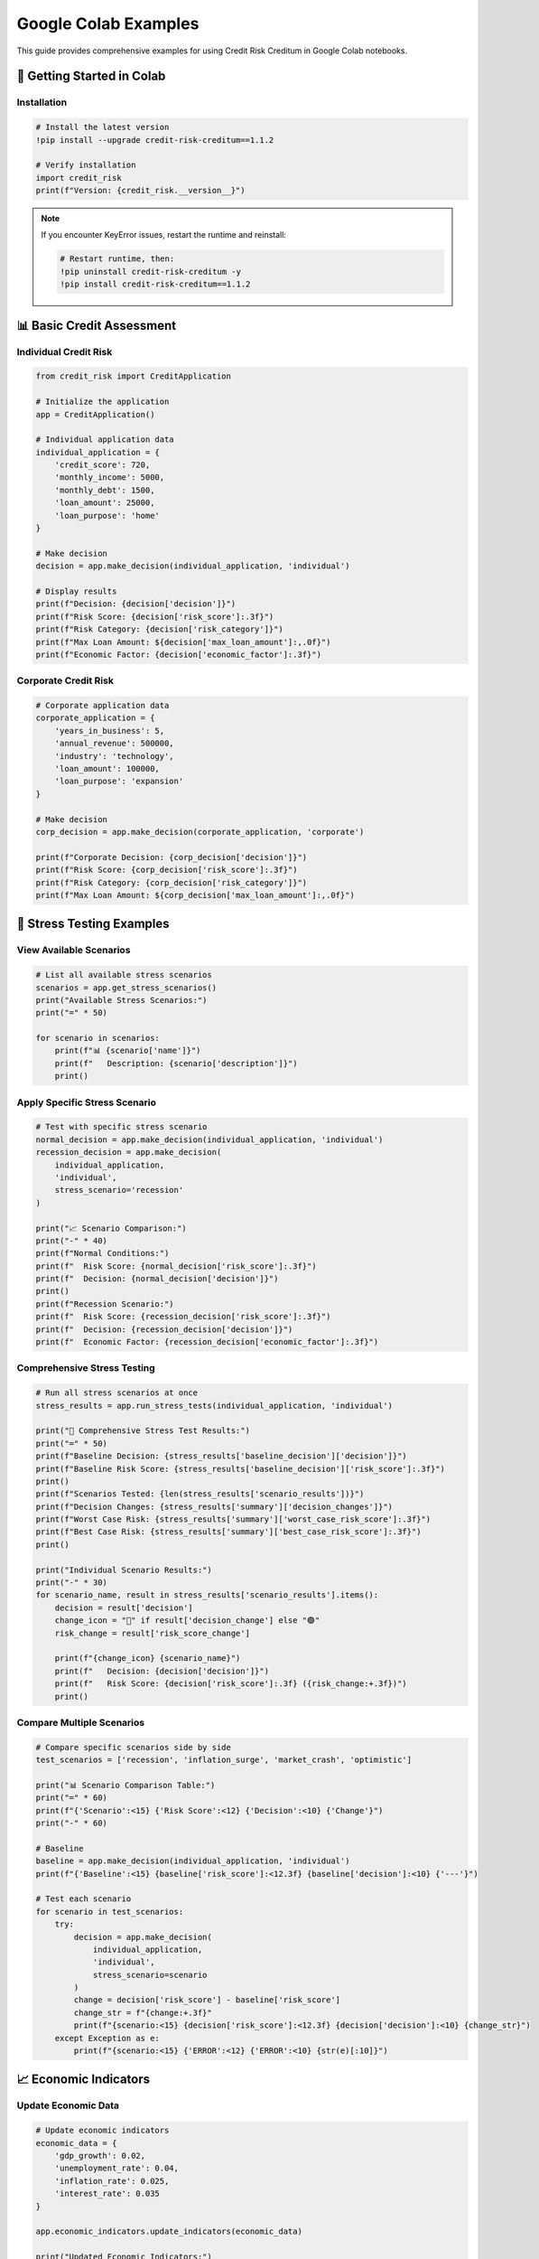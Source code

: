 Google Colab Examples
====================

This guide provides comprehensive examples for using Credit Risk Creditum in Google Colab notebooks.

🚀 Getting Started in Colab
---------------------------

Installation
~~~~~~~~~~~~

.. code-block:: python

   # Install the latest version
   !pip install --upgrade credit-risk-creditum==1.1.2
   
   # Verify installation
   import credit_risk
   print(f"Version: {credit_risk.__version__}")

.. note::
   If you encounter KeyError issues, restart the runtime and reinstall:
   
   .. code-block:: python
   
      # Restart runtime, then:
      !pip uninstall credit-risk-creditum -y
      !pip install credit-risk-creditum==1.1.2

📊 Basic Credit Assessment
--------------------------

Individual Credit Risk
~~~~~~~~~~~~~~~~~~~~~~

.. code-block:: python

   from credit_risk import CreditApplication

   # Initialize the application
   app = CreditApplication()

   # Individual application data
   individual_application = {
       'credit_score': 720,
       'monthly_income': 5000,
       'monthly_debt': 1500,
       'loan_amount': 25000,
       'loan_purpose': 'home'
   }

   # Make decision
   decision = app.make_decision(individual_application, 'individual')
   
   # Display results
   print(f"Decision: {decision['decision']}")
   print(f"Risk Score: {decision['risk_score']:.3f}")
   print(f"Risk Category: {decision['risk_category']}")
   print(f"Max Loan Amount: ${decision['max_loan_amount']:,.0f}")
   print(f"Economic Factor: {decision['economic_factor']:.3f}")

Corporate Credit Risk
~~~~~~~~~~~~~~~~~~~~~

.. code-block:: python

   # Corporate application data
   corporate_application = {
       'years_in_business': 5,
       'annual_revenue': 500000,
       'industry': 'technology',
       'loan_amount': 100000,
       'loan_purpose': 'expansion'
   }

   # Make decision
   corp_decision = app.make_decision(corporate_application, 'corporate')
   
   print(f"Corporate Decision: {corp_decision['decision']}")
   print(f"Risk Score: {corp_decision['risk_score']:.3f}")
   print(f"Risk Category: {corp_decision['risk_category']}")
   print(f"Max Loan Amount: ${corp_decision['max_loan_amount']:,.0f}")

🔬 Stress Testing Examples
--------------------------

View Available Scenarios
~~~~~~~~~~~~~~~~~~~~~~~~~

.. code-block:: python

   # List all available stress scenarios
   scenarios = app.get_stress_scenarios()
   print("Available Stress Scenarios:")
   print("=" * 50)
   
   for scenario in scenarios:
       print(f"📊 {scenario['name']}")
       print(f"   Description: {scenario['description']}")
       print()

Apply Specific Stress Scenario
~~~~~~~~~~~~~~~~~~~~~~~~~~~~~~

.. code-block:: python

   # Test with specific stress scenario
   normal_decision = app.make_decision(individual_application, 'individual')
   recession_decision = app.make_decision(
       individual_application, 
       'individual', 
       stress_scenario='recession'
   )

   print("📈 Scenario Comparison:")
   print("-" * 40)
   print(f"Normal Conditions:")
   print(f"  Risk Score: {normal_decision['risk_score']:.3f}")
   print(f"  Decision: {normal_decision['decision']}")
   print()
   print(f"Recession Scenario:")
   print(f"  Risk Score: {recession_decision['risk_score']:.3f}")
   print(f"  Decision: {recession_decision['decision']}")
   print(f"  Economic Factor: {recession_decision['economic_factor']:.3f}")

Comprehensive Stress Testing
~~~~~~~~~~~~~~~~~~~~~~~~~~~~

.. code-block:: python

   # Run all stress scenarios at once
   stress_results = app.run_stress_tests(individual_application, 'individual')

   print("🔬 Comprehensive Stress Test Results:")
   print("=" * 50)
   print(f"Baseline Decision: {stress_results['baseline_decision']['decision']}")
   print(f"Baseline Risk Score: {stress_results['baseline_decision']['risk_score']:.3f}")
   print()
   print(f"Scenarios Tested: {len(stress_results['scenario_results'])}")
   print(f"Decision Changes: {stress_results['summary']['decision_changes']}")
   print(f"Worst Case Risk: {stress_results['summary']['worst_case_risk_score']:.3f}")
   print(f"Best Case Risk: {stress_results['summary']['best_case_risk_score']:.3f}")
   print()

   print("Individual Scenario Results:")
   print("-" * 30)
   for scenario_name, result in stress_results['scenario_results'].items():
       decision = result['decision']
       change_icon = "🔴" if result['decision_change'] else "🟢"
       risk_change = result['risk_score_change']
       
       print(f"{change_icon} {scenario_name}")
       print(f"   Decision: {decision['decision']}")
       print(f"   Risk Score: {decision['risk_score']:.3f} ({risk_change:+.3f})")
       print()

Compare Multiple Scenarios
~~~~~~~~~~~~~~~~~~~~~~~~~~

.. code-block:: python

   # Compare specific scenarios side by side
   test_scenarios = ['recession', 'inflation_surge', 'market_crash', 'optimistic']

   print("📊 Scenario Comparison Table:")
   print("=" * 60)
   print(f"{'Scenario':<15} {'Risk Score':<12} {'Decision':<10} {'Change'}")
   print("-" * 60)

   # Baseline
   baseline = app.make_decision(individual_application, 'individual')
   print(f"{'Baseline':<15} {baseline['risk_score']:<12.3f} {baseline['decision']:<10} {'---'}")

   # Test each scenario
   for scenario in test_scenarios:
       try:
           decision = app.make_decision(
               individual_application, 
               'individual', 
               stress_scenario=scenario
           )
           change = decision['risk_score'] - baseline['risk_score']
           change_str = f"{change:+.3f}"
           print(f"{scenario:<15} {decision['risk_score']:<12.3f} {decision['decision']:<10} {change_str}")
       except Exception as e:
           print(f"{scenario:<15} {'ERROR':<12} {'ERROR':<10} {str(e)[:10]}")

📈 Economic Indicators
----------------------

Update Economic Data
~~~~~~~~~~~~~~~~~~~~

.. code-block:: python

   # Update economic indicators
   economic_data = {
       'gdp_growth': 0.02,
       'unemployment_rate': 0.04,
       'inflation_rate': 0.025,
       'interest_rate': 0.035
   }

   app.economic_indicators.update_indicators(economic_data)
   
   print("Updated Economic Indicators:")
   for key, value in economic_data.items():
       print(f"  {key.replace('_', ' ').title()}: {value:.3f}")

   # Test impact on risk assessment
   updated_decision = app.make_decision(individual_application, 'individual')
   print(f"\\nRisk Score with Updated Economics: {updated_decision['risk_score']:.3f}")

🎯 Real-World Examples
----------------------

Example 1: First-Time Homebuyer
~~~~~~~~~~~~~~~~~~~~~~~~~~~~~~~

.. code-block:: python

   # First-time homebuyer profile
   first_time_buyer = {
       'credit_score': 680,
       'monthly_income': 4200,
       'monthly_debt': 800,
       'loan_amount': 180000,
       'loan_purpose': 'home'
   }

   print("🏠 First-Time Homebuyer Assessment:")
   print("=" * 40)
   
   decision = app.make_decision(first_time_buyer, 'individual')
   print(f"Application Status: {decision['decision'].upper()}")
   print(f"Risk Category: {decision['risk_category'].upper()}")
   print(f"Risk Score: {decision['risk_score']:.3f}")
   print(f"Recommended Loan Amount: ${decision['max_loan_amount']:,.0f}")
   
   # Check stress scenarios
   stress_results = app.run_stress_tests(first_time_buyer, 'individual')
   if stress_results['summary']['decision_changes'] > 0:
       print(f"⚠️  Warning: Decision changes in {stress_results['summary']['decision_changes']} stress scenarios")
   else:
       print("✅ Decision stable across all stress scenarios")

Example 2: Small Business Loan
~~~~~~~~~~~~~~~~~~~~~~~~~~~~~~

.. code-block:: python

   # Small business loan application
   small_business = {
       'years_in_business': 3,
       'annual_revenue': 150000,
       'industry': 'retail',
       'loan_amount': 50000,
       'loan_purpose': 'equipment'
   }

   print("🏪 Small Business Loan Assessment:")
   print("=" * 40)
   
   decision = app.make_decision(small_business, 'corporate')
   print(f"Application Status: {decision['decision'].upper()}")
   print(f"Risk Category: {decision['risk_category'].upper()}")
   print(f"Risk Score: {decision['risk_score']:.3f}")
   print(f"Approved Loan Amount: ${decision['max_loan_amount']:,.0f}")

🛠️ Troubleshooting
------------------

Common Issues
~~~~~~~~~~~~~

**KeyError: 'risk_category'**

.. code-block:: python

   # Solution: Ensure you're using version 1.1.2+
   import credit_risk
   print(f"Current version: {credit_risk.__version__}")
   
   # If not 1.1.2, restart runtime and reinstall
   if credit_risk.__version__ != "1.1.2":
       print("⚠️  Please restart runtime and install version 1.1.2")

**Import Errors**

.. code-block:: python

   # Clear cache and reinstall
   !pip cache purge
   !pip uninstall credit-risk-creditum -y
   !pip install credit-risk-creditum==1.1.2
   
   # Restart runtime after installation

**NumPy Compatibility Issues**

.. code-block:: python

   # If you see NumPy compatibility warnings
   !pip install "numpy>=1.21.0,<2.0.0"
   
   # Restart runtime

Debug Information
~~~~~~~~~~~~~~~~

.. code-block:: python

   # Get debug information
   from credit_risk import CreditApplication
   
   app = CreditApplication()
   
   # Test basic functionality
   test_data = {
       'credit_score': 700,
       'monthly_income': 5000,
       'monthly_debt': 1000,
       'loan_amount': 20000,
       'loan_purpose': 'personal'
   }
   
   try:
       decision = app.make_decision(test_data, 'individual')
       print("✅ Package working correctly")
       print(f"Available keys: {list(decision.keys())}")
   except Exception as e:
       print(f"❌ Error: {e}")
       print("Please check installation and restart runtime")

📱 Mobile-Friendly Colab Tips
-----------------------------

For better mobile experience in Colab:

.. code-block:: python

   # Use shorter variable names
   app = CreditApplication()
   
   # Format output for mobile screens
   def print_decision(decision, title="Decision"):
       print(f"\\n{title}")
       print("=" * len(title))
       for key, value in decision.items():
           if isinstance(value, float):
               print(f"{key}: {value:.3f}")
           else:
               print(f"{key}: {value}")

   # Use this function for cleaner output
   decision = app.make_decision(individual_application, 'individual')
   print_decision(decision, "Credit Decision")

.. note::
   For more examples and interactive notebooks, visit our `GitHub repository <https://github.com/credit-risk-creditum/creditum/tree/main/examples>`_.